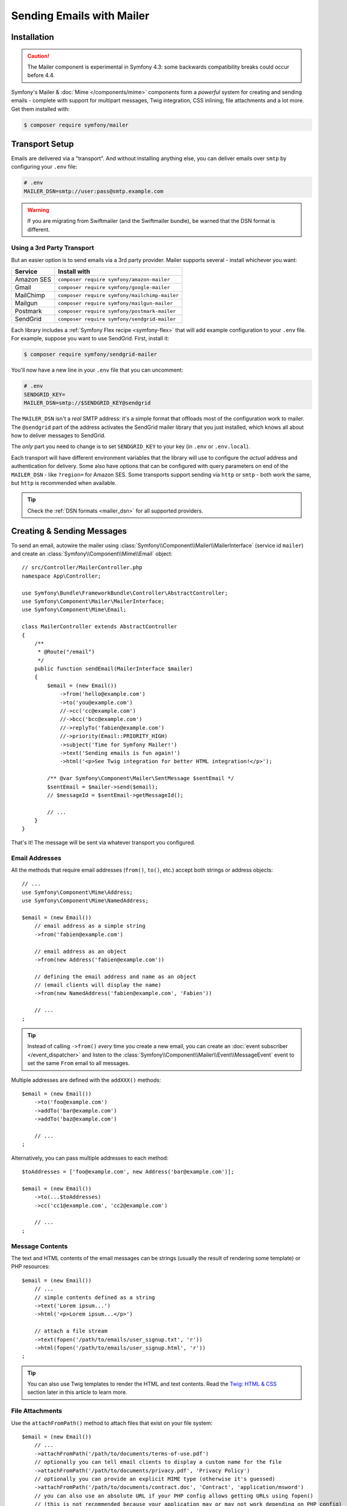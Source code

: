 Sending Emails with Mailer
==========================

.. versionadded:: 4.3

    The Mailer component was added in Symfony 4.3 and is currently experimental.
    The previous solution - Swift Mailer - is still valid: :doc:`Swift Mailer</email>`.

Installation
------------

.. caution::

    The Mailer component is experimental in Symfony 4.3: some backwards compatibility
    breaks could occur before 4.4.

Symfony's Mailer & :doc:`Mime </components/mime>` components form a *powerful* system
for creating and sending emails - complete with support for multipart messages, Twig
integration, CSS inlining, file attachments and a lot more. Get them installed with:

.. code-block:: terminal

    $ composer require symfony/mailer

Transport Setup
---------------

Emails are delivered via a "transport". And without installing anything else, you
can deliver emails over ``smtp`` by configuring your ``.env`` file:

.. code-block:: bash

    # .env
    MAILER_DSN=smtp://user:pass@smtp.example.com

.. warning::

    If you are migrating from Swiftmailer (and the Swiftmailer bundle), be
    warned that the DSN format is different.

Using a 3rd Party Transport
~~~~~~~~~~~~~~~~~~~~~~~~~~~

But an easier option is to send emails via a 3rd party provider. Mailer supports
several - install whichever you want:

==================  =============================================
Service             Install with
==================  =============================================
Amazon SES          ``composer require symfony/amazon-mailer``
Gmail               ``composer require symfony/google-mailer``
MailChimp           ``composer require symfony/mailchimp-mailer``
Mailgun             ``composer require symfony/mailgun-mailer``
Postmark            ``composer require symfony/postmark-mailer``
SendGrid            ``composer require symfony/sendgrid-mailer``
==================  =============================================

Each library includes a :ref:`Symfony Flex recipe <symfony-flex>` that will add
example configuration to your ``.env`` file. For example, suppose you want to
use SendGrid. First, install it:

.. code-block:: terminal

    $ composer require symfony/sendgrid-mailer

You'll now have a new line in your ``.env`` file that you can uncomment:

.. code-block:: bash

    # .env
    SENDGRID_KEY=
    MAILER_DSN=smtp://$SENDGRID_KEY@sendgrid

The ``MAILER_DSN`` isn't a *real* SMTP address: it's a simple format that offloads
most of the configuration work to mailer. The ``@sendgrid`` part of the address
activates the SendGrid mailer library that you just installed, which knows all
about how to deliver messages to SendGrid.

The *only* part you need to change is to set ``SENDGRID_KEY`` to your key (in
``.env`` or ``.env.local``).

Each transport will have different environment variables that the library will use
to configure the *actual* address and authentication for delivery. Some also have
options that can be configured with query parameters on end of the ``MAILER_DSN`` -
like ``?region=`` for Amazon SES. Some transports support sending via ``http``
or ``smtp`` - both work the same, but ``http`` is recommended when available.

.. tip::

    Check the :ref:`DSN formats <mailer_dsn>` for all supported providers.

Creating & Sending Messages
---------------------------

To send an email, autowire the mailer using
:class:`Symfony\\Component\\Mailer\\MailerInterface` (service id ``mailer``)
and create an :class:`Symfony\\Component\\Mime\\Email` object::

    // src/Controller/MailerController.php
    namespace App\Controller;

    use Symfony\Bundle\FrameworkBundle\Controller\AbstractController;
    use Symfony\Component\Mailer\MailerInterface;
    use Symfony\Component\Mime\Email;

    class MailerController extends AbstractController
    {
        /**
         * @Route("/email")
         */
        public function sendEmail(MailerInterface $mailer)
        {
            $email = (new Email())
                ->from('hello@example.com')
                ->to('you@example.com')
                //->cc('cc@example.com')
                //->bcc('bcc@example.com')
                //->replyTo('fabien@example.com')
                //->priority(Email::PRIORITY_HIGH)
                ->subject('Time for Symfony Mailer!')
                ->text('Sending emails is fun again!')
                ->html('<p>See Twig integration for better HTML integration!</p>');

            /** @var Symfony\Component\Mailer\SentMessage $sentEmail */
            $sentEmail = $mailer->send($email);
            // $messageId = $sentEmail->getMessageId();

            // ...
        }
    }

That's it! The message will be sent via whatever transport you configured.

Email Addresses
~~~~~~~~~~~~~~~

All the methods that require email addresses (``from()``, ``to()``, etc.) accept
both strings or address objects::

    // ...
    use Symfony\Component\Mime\Address;
    use Symfony\Component\Mime\NamedAddress;

    $email = (new Email())
        // email address as a simple string
        ->from('fabien@example.com')

        // email address as an object
        ->from(new Address('fabien@example.com'))

        // defining the email address and name as an object
        // (email clients will display the name)
        ->from(new NamedAddress('fabien@example.com', 'Fabien'))

        // ...
    ;

.. tip::

    Instead of calling ``->from()`` *every* time you create a new email, you can
    create an :doc:`event subscriber </event_dispatcher>` and listen to the
    :class:`Symfony\\Component\\Mailer\\Event\\MessageEvent` event to set the
    same ``From`` email to all messages.

Multiple addresses are defined with the ``addXXX()`` methods::

    $email = (new Email())
        ->to('foo@example.com')
        ->addTo('bar@example.com')
        ->addTo('baz@example.com')

        // ...
    ;

Alternatively, you can pass multiple addresses to each method::

    $toAddresses = ['foo@example.com', new Address('bar@example.com')];

    $email = (new Email())
        ->to(...$toAddresses)
        ->cc('cc1@example.com', 'cc2@example.com')

        // ...
    ;

Message Contents
~~~~~~~~~~~~~~~~

The text and HTML contents of the email messages can be strings (usually the
result of rendering some template) or PHP resources::

    $email = (new Email())
        // ...
        // simple contents defined as a string
        ->text('Lorem ipsum...')
        ->html('<p>Lorem ipsum...</p>')

        // attach a file stream
        ->text(fopen('/path/to/emails/user_signup.txt', 'r'))
        ->html(fopen('/path/to/emails/user_signup.html', 'r'))
    ;

.. tip::

    You can also use Twig templates to render the HTML and text contents. Read
    the `Twig: HTML & CSS`_ section later in this article to
    learn more.

File Attachments
~~~~~~~~~~~~~~~~

Use the ``attachFromPath()`` method to attach files that exist on your file system::

    $email = (new Email())
        // ...
        ->attachFromPath('/path/to/documents/terms-of-use.pdf')
        // optionally you can tell email clients to display a custom name for the file
        ->attachFromPath('/path/to/documents/privacy.pdf', 'Privacy Policy')
        // optionally you can provide an explicit MIME type (otherwise it's guessed)
        ->attachFromPath('/path/to/documents/contract.doc', 'Contract', 'application/msword')
        // you can also use an absolute URL if your PHP config allows getting URLs using fopen()
        // (this is not recommended because your application may or may not work depending on PHP config)
        ->attachFromPath('http://example.com/path/to/documents/contract.doc', 'Contract', 'application/msword')
    ;

Alternatively you can use the ``attach()`` method to attach contents from a stream::

    $email = (new Email())
        // ...
        ->attach(fopen('/path/to/documents/contract.doc', 'r'))
    ;

Embedding Images
~~~~~~~~~~~~~~~~

If you want to display images inside your email, you must embed them
instead of adding them as attachments. When using Twig to render the email
contents, as explained :ref:`later in this article <mailer-twig-embedding-images>`,
the images are embedded automatically. Otherwise, you need to embed them manually.

First, use the ``embed()`` or ``embedFromPath()`` method to add an image from a
file or stream::

    $email = (new Email())
        // ...
        // get the image contents from a PHP resource
        ->embed(fopen('/path/to/images/logo.png', 'r'), 'logo')
        // get the image contents from an existing file
        ->embedFromPath('/path/to/images/signature.gif', 'footer-signature')
    ;

The second optional argument of both methods is the image name ("Content-ID" in
the MIME standard). Its value is an arbitrary string used later to reference the
images inside the HTML contents::

    $email = (new Email())
        // ...
        ->embed(fopen('/path/to/images/logo.png', 'r'), 'logo')
        ->embedFromPath('/path/to/images/signature.gif', 'footer-signature')
        // reference images using the syntax 'cid:' + "image embed name"
        ->html('<img src="cid:logo"> ... <img src="cid:footer-signature"> ...')
    ;

.. _mailer-twig:

Twig: HTML & CSS
----------------

The Mime component integrates with the :ref:`Twig template engine <twig-language>`
to provide advanced features such as CSS style inlining and support for HTML/CSS
frameworks to create complex HTML email messages. First, make sure Twig is installed:

.. code-block:: terminal

    $ composer require symfony/twig-bundle

HTML Content
~~~~~~~~~~~~

To define the contents of your email with Twig, use the
:class:`Symfony\\Bridge\\Twig\\Mime\\TemplatedEmail` class. This class extends
the normal :class:`Symfony\\Component\\Mime\\Email` class but adds some new methods
for Twig templates::

    use Symfony\Bridge\Twig\Mime\TemplatedEmail;

    $email = (new TemplatedEmail())
        ->from('fabien@example.com')
        ->to(new Address('ryan@example.com'))
        ->subject('Thanks for signing up!')

        // path of the Twig template to render
        ->htmlTemplate('emails/signup.html.twig')

        // pass variables (name => value) to the template
        ->context([
            'expiration_date' => new \DateTime('+7 days'),
            'username' => 'foo',
        ])
    ;

Then, create the template:

.. code-block:: html+twig

    {# templates/emails/signup.html.twig #}
    <h1>Welcome {{ email.toName }}!</h1>

    <p>
        You signed up as {{ username }} the following email:
    </p>
    <p><code>{{ email.to[0].address }}</code></p>

    <p>
        <a href="#">Click here to activate your account</a>
        (this link is valid until {{ expiration_date|date('F jS') }})
    </p>

The Twig template has access to any of the parameters passed in the ``context()``
method of the ``TemplatedEmail`` class and also to a special variable called
``email``, which is an instance of
:class:`Symfony\\Bridge\\Twig\\Mime\\WrappedTemplatedEmail`.

Text Content
~~~~~~~~~~~~

When the text content of a ``TemplatedEmail`` is not explicitly defined, mailer
will generate it automatically by converting the HTML contents into text. If you
have `league/html-to-markdown`_ installed in your application,
it uses that to turn HTML into Markdown (so the text email has some visual appeal).
Otherwise, it applies the :phpfunction:`strip_tags` PHP function to the original
HTML contents.

If you want to define the text content yourself, use the ``text()`` method
explained in the previous sections or the ``textTemplate()`` method provided by
the ``TemplatedEmail`` class:

.. code-block:: diff

    + use Symfony\Bridge\Twig\Mime\TemplatedEmail;

    $email = (new TemplatedEmail())
        // ...

        ->htmlTemplate('emails/signup.html.twig')
    +     ->textTemplate('emails/signup.txt.twig')
        // ...
    ;

.. _mailer-twig-embedding-images:

Embedding Images
~~~~~~~~~~~~~~~~

Instead of dealing with the ``<img src="cid: ...">`` syntax explained in the
previous sections, when using Twig to render email contents you can refer to
image files as usual. First, to simplify things, define a Twig namespace called
``images`` that points to whatever directory your images are stored in:

.. code-block:: yaml

    # config/packages/twig.yaml
    twig:
        # ...

        paths:
            # point this wherever your images live
            '%kernel.project_dir%/assets/images': images

Now, use the special ``email.image()`` Twig helper to embed the images inside
the email contents:

.. code-block:: html+twig

    {# '@images/' refers to the Twig namespace defined earlier #}
    <img src="{{ email.image('@images/logo.png') }}" alt="Logo">

    <h1>Welcome {{ email.toName }}!</h1>
    {# ... #}

.. _mailer-inline-css:

Inlining CSS Styles
~~~~~~~~~~~~~~~~~~~

Designing the HTML contents of an email is very different from designing a
normal HTML page. For starters, most email clients only support a subset of all
CSS features. In addition, popular email clients like Gmail don't support
defining styles inside ``<style> ... </style>`` sections and you must **inline
all the CSS styles**.

CSS inlining means that every HTML tag must define a ``style`` attribute with
all its CSS styles. This can make organizing your CSS a mess. That's why Twig
provides a ``CssInlinerExtension`` that automates everything for you. Install
it with:

.. code-block:: terminal

    $ composer require twig/extra-bundle twig/cssinliner-extra

The extension is enabled automatically. To use it, wrap the entire template
with the ``inline_css`` filter:

.. code-block:: html+twig

    {% apply inline_css %}
        <style>
            {# here, define your CSS styles as usual #}
            h1 {
                color: #333;
            }
        </style>

        <h1>Welcome {{ email.toName }}!</h1>
        {# ... #}
    {% endapply %}

Using External CSS Files
........................

You can also define CSS styles in external files and pass them as
arguments to the filter:

.. code-block:: html+twig

    {% apply inline_css(source('@css/email.css')) %}
        <h1>Welcome {{ username }}!</h1>
        {# ... #}
    {% endapply %}

You can pass unlimited number of arguments to ``inline_css()`` to load multiple
CSS files. For this example to work, you also need to define a new Twig namespace
called ``css`` that points to the directory where ``email.css`` lives:

.. _mailer-css-namespace:

.. code-block:: yaml

    # config/packages/twig.yaml
    twig:
        # ...

        paths:
            # point this wherever your css files live
            '%kernel.project_dir%/assets/css': css

.. _mailer-markdown:

Rendering Markdown Content
~~~~~~~~~~~~~~~~~~~~~~~~~~

Twig provides another extension called ``MarkdownExtension`` that lets you
define the email contents using `Markdown syntax`_. To use this, install the
extension and a Markdown conversion library (the extension is compatible with
several popular libraries):

.. code-block:: terminal

    # instead of league/commonmark, you can also use erusev/parsedown or michelf/php-markdown
    $ composer require twig/markdown-extension league/commonmark

The extension adds a ``markdown`` filter, which you can use to convert parts or
the entire email contents from Markdown to HTML:

.. code-block:: twig

    {% apply markdown %}
        Welcome {{ email.toName }}!
        ===========================

        You signed up to our site using the following email:
        `{{ email.to[0].address }}`

        [Click here to activate your account]({{ url('...') }})
    {% endapply %}

.. _mailer-inky:

Inky Email Templating Language
~~~~~~~~~~~~~~~~~~~~~~~~~~~~~~

Creating beautifully designed emails that work on every email client is so
complex that there are HTML/CSS frameworks dedicated to that. One of the most
popular frameworks is called `Inky`_. It defines a syntax based on some simple
tags which are later transformed into the real HTML code sent to users:

.. code-block:: html

    <!-- a simplified example of the Inky syntax -->
    <container>
        <row>
            <columns>This is a column.</columns>
        </row>
    </container>

Twig provides integration with Inky via the ``InkyExtension``. First, install
the extension in your application:

.. code-block:: terminal

    $ composer require twig/extra-bundle twig/inky-extra

The extension adds an ``inky_to_html`` filter, which can be used to convert parts
or the entire email contents from Inky to HTML:

.. code-block:: html+twig

    {% apply inky_to_html %}
        <container>
            <row class="header">
                <columns>
                    <spacer size="16"></spacer>
                    <h1 class="text-center">Welcome {{ email.toName }}!</h1>
                </columns>

                {# ... #}
            </row>
        </container>
    {% endapply %}

You can combine all filters to create complex email messages:

.. code-block:: twig

    {% apply inky_to_html|inline_css(source('@css/foundation-emails.css')) %}
        {# ... #}
    {% endapply %}

This makes use of the :ref:`css Twig namespace <mailer-css-namespace>` we created
earlier. You could, for example, `download the foundation-emails.css file`_
directly from GitHub and save it in ``assets/css``.

Sending Messages Async
----------------------

When you call ``$mailer->send($email)``, the email is sent to the transport immediately.
To improve performance, you can leverage :doc:`Messenger </messenger>` to send
the messages later via a Messenger transport.

Start by following the :doc:`Messenger </messenger>` documentation and configuring
a transport. Once everything is set up, when you call ``$mailer->send()``, a
:class:`Symfony\\Component\\Mailer\\Messenger\\SendEmailMessage` message will
be dispatched through the default message bus (``messenger.default_bus``). Assuming
you have a transport called ``async``, you can route the message there:

.. configuration-block::

    .. code-block:: yaml

        # config/packages/messenger.yaml
        framework:
            messenger:
                transports:
                    async: "%env(MESSENGER_TRANSPORT_DSN)%"

                routing:
                    'Symfony\Component\Mailer\Messenger\SendEmailMessage':  async

    .. code-block:: xml

        <!-- config/packages/messenger.xml -->
        <?xml version="1.0" encoding="UTF-8" ?>
        <container xmlns="http://symfony.com/schema/dic/services"
            xmlns:xsi="http://www.w3.org/2001/XMLSchema-instance"
            xmlns:framework="http://symfony.com/schema/dic/symfony"
            xsi:schemaLocation="http://symfony.com/schema/dic/services
                https://symfony.com/schema/dic/services/services-1.0.xsd
                http://symfony.com/schema/dic/symfony
                https://symfony.com/schema/dic/symfony/symfony-1.0.xsd">

            <framework:config>
                <framework:messenger>
                    <framework:routing message-class="Symfony\Component\Mailer\Messenger\SendEmailMessage">
                        <framework:sender service="async"/>
                    </framework:routing>
                </framework:messenger>
            </framework:config>
        </container>

    .. code-block:: php

        // config/packages/messenger.php
        $container->loadFromExtension('framework', [
            'messenger' => [
                'routing' => [
                    'Symfony\Component\Mailer\Messenger\SendEmailMessage' => 'async',
                ],
            ],
        ]);

Thanks to this, instead of being delivered immediately, messages will be sent to
the transport to be handled later (see :ref:`messenger-worker`).

Development & Debugging
-----------------------

Disabling Delivery
~~~~~~~~~~~~~~~~~~

While developing (or testing), you may want to disable delivery of messages entirely.
You can do this by forcing Mailer to use the ``NullTransport`` in only the ``dev``
environment:

.. code-block:: yaml

    # config/packages/dev/mailer.yaml
    framework:
        mailer:
            dsn: 'smtp://null'

.. note::

    If you're using Messenger and routing to a transport, the message will *still*
    be sent to that transport.

Always Send to the Same Address
~~~~~~~~~~~~~~~~~~~~~~~~~~~~~~~

Instead of disabling delivery entirely, you might want to *always* send emails to
a specific address, instead of the *real* address. To do that, you can take
advantage of the ``EnvelopeListener`` and register it *only* for the ``dev``
environment:

.. code-block:: yaml

    # config/services_dev.yaml
    services:
        mailer.dev.set_recipients:
            class: Symfony\Component\Mailer\EventListener\EnvelopeListener
            tags: ['kernel.event_subscriber']
            arguments:
                $sender: null
                $recipients: ['youremail@example.com']

.. _`download the foundation-emails.css file`: https://github.com/zurb/foundation-emails/blob/develop/dist/foundation-emails.css
.. _`league/html-to-markdown`: https://github.com/thephpleague/html-to-markdown
.. _`Markdown syntax`: https://commonmark.org/
.. _`Inky`: https://foundation.zurb.com/emails.html
